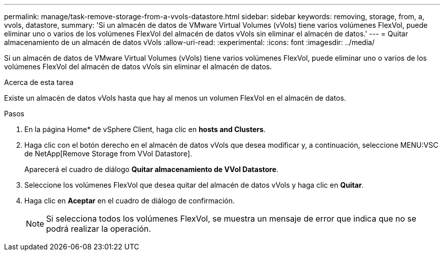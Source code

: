 ---
permalink: manage/task-remove-storage-from-a-vvols-datastore.html 
sidebar: sidebar 
keywords: removing, storage, from, a, vvols, datastore, 
summary: 'Si un almacén de datos de VMware Virtual Volumes (vVols) tiene varios volúmenes FlexVol, puede eliminar uno o varios de los volúmenes FlexVol del almacén de datos vVols sin eliminar el almacén de datos.' 
---
= Quitar almacenamiento de un almacén de datos vVols
:allow-uri-read: 
:experimental: 
:icons: font
:imagesdir: ../media/


[role="lead"]
Si un almacén de datos de VMware Virtual Volumes (vVols) tiene varios volúmenes FlexVol, puede eliminar uno o varios de los volúmenes FlexVol del almacén de datos vVols sin eliminar el almacén de datos.

.Acerca de esta tarea
Existe un almacén de datos vVols hasta que hay al menos un volumen FlexVol en el almacén de datos.

.Pasos
. En la página Home* de vSphere Client, haga clic en *hosts and Clusters*.
. Haga clic con el botón derecho en el almacén de datos vVols que desea modificar y, a continuación, seleccione MENU:VSC de NetApp[Remove Storage from VVol Datastore].
+
Aparecerá el cuadro de diálogo *Quitar almacenamiento de VVol Datastore*.

. Seleccione los volúmenes FlexVol que desea quitar del almacén de datos vVols y haga clic en *Quitar*.
. Haga clic en *Aceptar* en el cuadro de diálogo de confirmación.
+
[NOTE]
====
Si selecciona todos los volúmenes FlexVol, se muestra un mensaje de error que indica que no se podrá realizar la operación.

====

